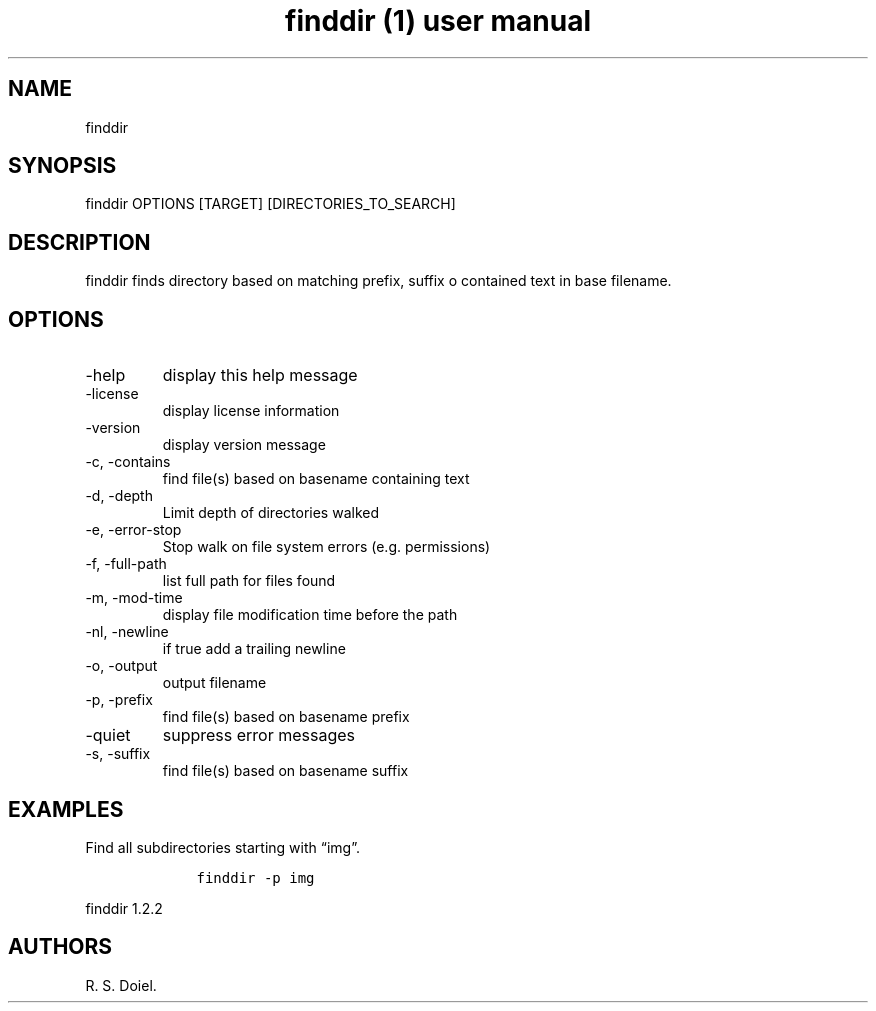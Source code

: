 .\" Automatically generated by Pandoc 2.9.2.1
.\"
.TH "finddir (1) user manual" "" "" "" ""
.hy
.SH NAME
.PP
finddir
.SH SYNOPSIS
.PP
finddir OPTIONS [TARGET] [DIRECTORIES_TO_SEARCH]
.SH DESCRIPTION
.PP
finddir finds directory based on matching prefix, suffix o contained
text in base filename.
.SH OPTIONS
.TP
-help
display this help message
.TP
-license
display license information
.TP
-version
display version message
.TP
-c, -contains
find file(s) based on basename containing text
.TP
-d, -depth
Limit depth of directories walked
.TP
-e, -error-stop
Stop walk on file system errors (e.g.\ permissions)
.TP
-f, -full-path
list full path for files found
.TP
-m, -mod-time
display file modification time before the path
.TP
-nl, -newline
if true add a trailing newline
.TP
-o, -output
output filename
.TP
-p, -prefix
find file(s) based on basename prefix
.TP
-quiet
suppress error messages
.TP
-s, -suffix
find file(s) based on basename suffix
.SH EXAMPLES
.PP
Find all subdirectories starting with \[lq]img\[rq].
.IP
.nf
\f[C]
    finddir -p img
\f[R]
.fi
.PP
finddir 1.2.2
.SH AUTHORS
R. S. Doiel.
